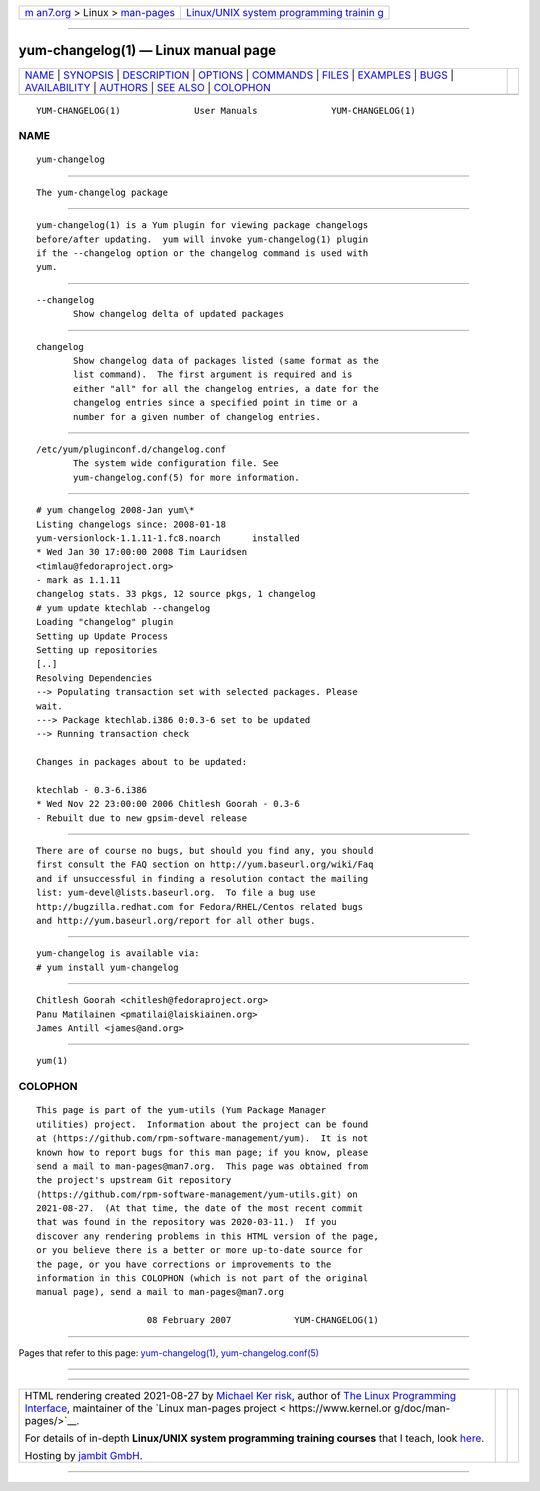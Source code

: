.. container:: page-top

.. container:: nav-bar

   +----------------------------------+----------------------------------+
   | `m                               | `Linux/UNIX system programming   |
   | an7.org <../../../index.html>`__ | trainin                          |
   | > Linux >                        | g <http://man7.org/training/>`__ |
   | `man-pages <../index.html>`__    |                                  |
   +----------------------------------+----------------------------------+

--------------

yum-changelog(1) — Linux manual page
====================================

+-----------------------------------+-----------------------------------+
| `NAME <#NAME>`__ \|               |                                   |
| `SYNOPSIS <#SYNOPSIS>`__ \|       |                                   |
| `DESCRIPTION <#DESCRIPTION>`__ \| |                                   |
| `OPTIONS <#OPTIONS>`__ \|         |                                   |
| `COMMANDS <#COMMANDS>`__ \|       |                                   |
| `FILES <#FILES>`__ \|             |                                   |
| `EXAMPLES <#EXAMPLES>`__ \|       |                                   |
| `BUGS <#BUGS>`__ \|               |                                   |
| `AVAILABILITY <#AVAILABILITY>`__  |                                   |
| \| `AUTHORS <#AUTHORS>`__ \|      |                                   |
| `SEE ALSO <#SEE_ALSO>`__ \|       |                                   |
| `COLOPHON <#COLOPHON>`__          |                                   |
+-----------------------------------+-----------------------------------+
| .. container:: man-search-box     |                                   |
+-----------------------------------+-----------------------------------+

::

   YUM-CHANGELOG(1)              User Manuals              YUM-CHANGELOG(1)

NAME
-------------------------------------------------

::

          yum-changelog


---------------------------------------------------------

::

          The yum-changelog package


---------------------------------------------------------------

::

          yum-changelog(1) is a Yum plugin for viewing package changelogs
          before/after updating.  yum will invoke yum-changelog(1) plugin
          if the --changelog option or the changelog command is used with
          yum.


-------------------------------------------------------

::

          --changelog
                 Show changelog delta of updated packages


---------------------------------------------------------

::

          changelog
                 Show changelog data of packages listed (same format as the
                 list command).  The first argument is required and is
                 either "all" for all the changelog entries, a date for the
                 changelog entries since a specified point in time or a
                 number for a given number of changelog entries.


---------------------------------------------------

::

          /etc/yum/pluginconf.d/changelog.conf
                 The system wide configuration file. See
                 yum-changelog.conf(5) for more information.


---------------------------------------------------------

::

          # yum changelog 2008-Jan yum\*
          Listing changelogs since: 2008-01-18
          yum-versionlock-1.1.11-1.fc8.noarch      installed
          * Wed Jan 30 17:00:00 2008 Tim Lauridsen
          <timlau@fedoraproject.org>
          - mark as 1.1.11
          changelog stats. 33 pkgs, 12 source pkgs, 1 changelog
          # yum update ktechlab --changelog
          Loading "changelog" plugin
          Setting up Update Process
          Setting up repositories
          [..]
          Resolving Dependencies
          --> Populating transaction set with selected packages. Please
          wait.
          ---> Package ktechlab.i386 0:0.3-6 set to be updated
          --> Running transaction check

          Changes in packages about to be updated:

          ktechlab - 0.3-6.i386
          * Wed Nov 22 23:00:00 2006 Chitlesh Goorah - 0.3-6
          - Rebuilt due to new gpsim-devel release


-------------------------------------------------

::

          There are of course no bugs, but should you find any, you should
          first consult the FAQ section on http://yum.baseurl.org/wiki/Faq
          and if unsuccessful in finding a resolution contact the mailing
          list: yum-devel@lists.baseurl.org.  To file a bug use
          http://bugzilla.redhat.com for Fedora/RHEL/Centos related bugs
          and http://yum.baseurl.org/report for all other bugs.


-----------------------------------------------------------------

::

          yum-changelog is available via:
          # yum install yum-changelog


-------------------------------------------------------

::

                 Chitlesh Goorah <chitlesh@fedoraproject.org>
                 Panu Matilainen <pmatilai@laiskiainen.org>
                 James Antill <james@and.org>


---------------------------------------------------------

::

          yum(1)

COLOPHON
---------------------------------------------------------

::

          This page is part of the yum-utils (Yum Package Manager
          utilities) project.  Information about the project can be found
          at ⟨https://github.com/rpm-software-management/yum⟩.  It is not
          known how to report bugs for this man page; if you know, please
          send a mail to man-pages@man7.org.  This page was obtained from
          the project's upstream Git repository
          ⟨https://github.com/rpm-software-management/yum-utils.git⟩ on
          2021-08-27.  (At that time, the date of the most recent commit
          that was found in the repository was 2020-03-11.)  If you
          discover any rendering problems in this HTML version of the page,
          or you believe there is a better or more up-to-date source for
          the page, or you have corrections or improvements to the
          information in this COLOPHON (which is not part of the original
          manual page), send a mail to man-pages@man7.org

                               08 February 2007            YUM-CHANGELOG(1)

--------------

Pages that refer to this page:
`yum-changelog(1) <../man1/yum-changelog.1.html>`__, 
`yum-changelog.conf(5) <../man5/yum-changelog.conf.5.html>`__

--------------

--------------

.. container:: footer

   +-----------------------+-----------------------+-----------------------+
   | HTML rendering        |                       | |Cover of TLPI|       |
   | created 2021-08-27 by |                       |                       |
   | `Michael              |                       |                       |
   | Ker                   |                       |                       |
   | risk <https://man7.or |                       |                       |
   | g/mtk/index.html>`__, |                       |                       |
   | author of `The Linux  |                       |                       |
   | Programming           |                       |                       |
   | Interface <https:     |                       |                       |
   | //man7.org/tlpi/>`__, |                       |                       |
   | maintainer of the     |                       |                       |
   | `Linux man-pages      |                       |                       |
   | project <             |                       |                       |
   | https://www.kernel.or |                       |                       |
   | g/doc/man-pages/>`__. |                       |                       |
   |                       |                       |                       |
   | For details of        |                       |                       |
   | in-depth **Linux/UNIX |                       |                       |
   | system programming    |                       |                       |
   | training courses**    |                       |                       |
   | that I teach, look    |                       |                       |
   | `here <https://ma     |                       |                       |
   | n7.org/training/>`__. |                       |                       |
   |                       |                       |                       |
   | Hosting by `jambit    |                       |                       |
   | GmbH                  |                       |                       |
   | <https://www.jambit.c |                       |                       |
   | om/index_en.html>`__. |                       |                       |
   +-----------------------+-----------------------+-----------------------+

--------------

.. container:: statcounter

   |Web Analytics Made Easy - StatCounter|

.. |Cover of TLPI| image:: https://man7.org/tlpi/cover/TLPI-front-cover-vsmall.png
   :target: https://man7.org/tlpi/
.. |Web Analytics Made Easy - StatCounter| image:: https://c.statcounter.com/7422636/0/9b6714ff/1/
   :class: statcounter
   :target: https://statcounter.com/
